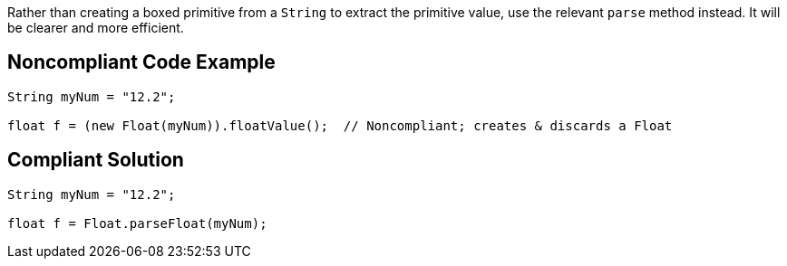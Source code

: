 Rather than creating a boxed primitive from a ``++String++`` to extract the primitive value, use the relevant ``++parse++`` method instead. It will be clearer and more efficient.

== Noncompliant Code Example

----
String myNum = "12.2";

float f = (new Float(myNum)).floatValue();  // Noncompliant; creates & discards a Float
----

== Compliant Solution

----
String myNum = "12.2";

float f = Float.parseFloat(myNum);
----
